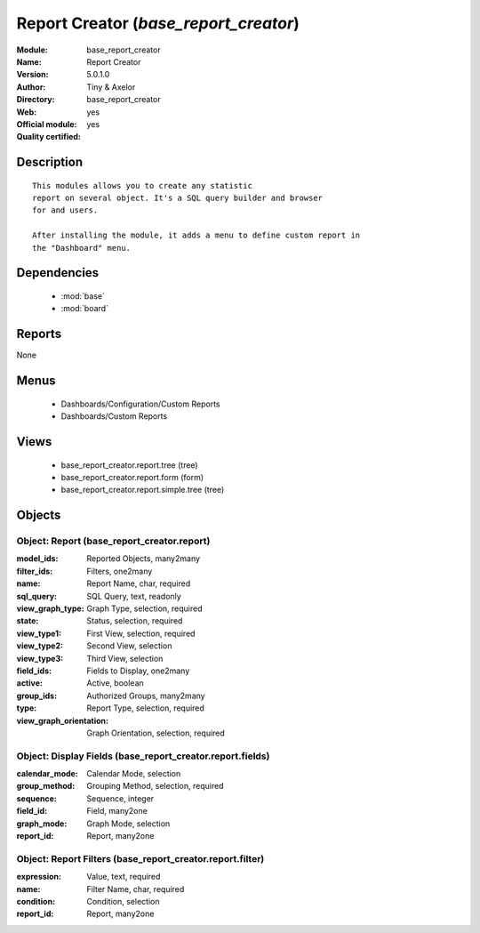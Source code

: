 
.. module:: base_report_creator
    :synopsis: Report Creator (Official, Quality Certified)
    :noindex:
.. 

.. raw:: html

    <link rel="stylesheet" href="../_static/hide_objects_in_sidebar.css" type="text/css" />

Report Creator (*base_report_creator*)
======================================
:Module: base_report_creator
:Name: Report Creator
:Version: 5.0.1.0
:Author: Tiny & Axelor
:Directory: base_report_creator
:Web: 
:Official module: yes
:Quality certified: yes

Description
-----------

::

  This modules allows you to create any statistic
  report on several object. It's a SQL query builder and browser
  for and users.
  
  After installing the module, it adds a menu to define custom report in
  the "Dashboard" menu.

Dependencies
------------

 * :mod:`base`
 * :mod:`board`

Reports
-------

None


Menus
-------

 * Dashboards/Configuration/Custom Reports
 * Dashboards/Custom Reports

Views
-----

 * base_report_creator.report.tree (tree)
 * base_report_creator.report.form (form)
 * base_report_creator.report.simple.tree (tree)


Objects
-------

Object: Report (base_report_creator.report)
###########################################



:model_ids: Reported Objects, many2many





:filter_ids: Filters, one2many





:name: Report Name, char, required





:sql_query: SQL Query, text, readonly





:view_graph_type: Graph Type, selection, required





:state: Status, selection, required





:view_type1: First View, selection, required





:view_type2: Second View, selection





:view_type3: Third View, selection





:field_ids: Fields to Display, one2many





:active: Active, boolean





:group_ids: Authorized Groups, many2many





:type: Report Type, selection, required





:view_graph_orientation: Graph Orientation, selection, required




Object: Display Fields (base_report_creator.report.fields)
##########################################################



:calendar_mode: Calendar Mode, selection





:group_method: Grouping Method, selection, required





:sequence: Sequence, integer





:field_id: Field, many2one





:graph_mode: Graph Mode, selection





:report_id: Report, many2one




Object: Report Filters (base_report_creator.report.filter)
##########################################################



:expression: Value, text, required





:name: Filter Name, char, required





:condition: Condition, selection





:report_id: Report, many2one


